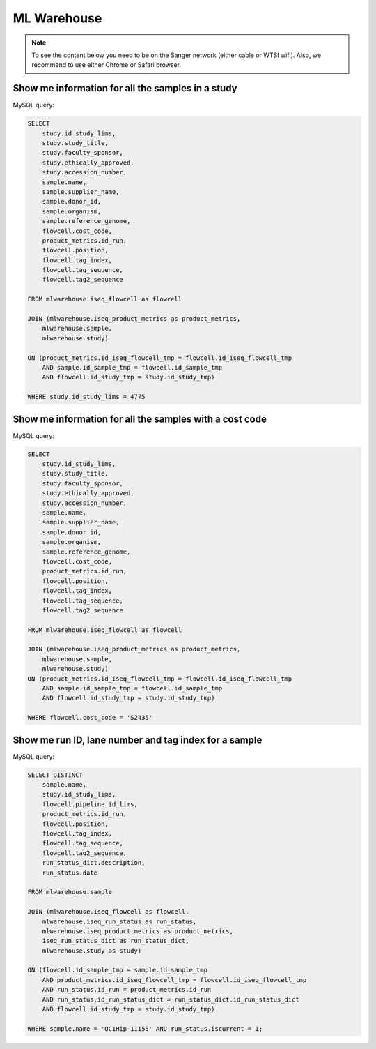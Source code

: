 
ML Warehouse
============

.. note:: To see the content below you need to be on the Sanger network (either cable or WTSI wifi). Also, we recommend to use either Chrome or Safari browser.

Show me information for all the samples in a study
--------------------------------------------------

.. raw:: html

    <iframe
    src="http://metabase-backend.cellgeni.sanger.ac.uk/public/question/dc1948c5-c121-4619-882c-f1ad24681374"
    frameborder="0"
    width="700"
    height="600"
    allowtransparency></iframe>

MySQL query:

.. code-block:: mysql

    SELECT
        study.id_study_lims,
        study.study_title,
        study.faculty_sponsor,
        study.ethically_approved,
        study.accession_number,
        sample.name, 
        sample.supplier_name,
        sample.donor_id, 
        sample.organism, 
        sample.reference_genome, 
        flowcell.cost_code,
        product_metrics.id_run, 
        flowcell.position, 
        flowcell.tag_index,
        flowcell.tag_sequence, 
        flowcell.tag2_sequence
    
    FROM mlwarehouse.iseq_flowcell as flowcell

    JOIN (mlwarehouse.iseq_product_metrics as product_metrics, 
        mlwarehouse.sample, 
        mlwarehouse.study)

    ON (product_metrics.id_iseq_flowcell_tmp = flowcell.id_iseq_flowcell_tmp 
        AND sample.id_sample_tmp = flowcell.id_sample_tmp 
        AND flowcell.id_study_tmp = study.id_study_tmp)
    
    WHERE study.id_study_lims = 4775

Show me information for all the samples with a cost code
--------------------------------------------------------

.. raw:: html

    <iframe
    src="https://metabase.cellgeni.sanger.ac.uk/public/question/6ddd1468-02c6-4042-a626-548e39f34be4"
    frameborder="0"
    width="700"
    height="600"
    allowtransparency></iframe>

MySQL query:

.. code-block:: mysql

    SELECT 
        study.id_study_lims,
        study.study_title,
        study.faculty_sponsor,
        study.ethically_approved,
        study.accession_number,
        sample.name, 
        sample.supplier_name,
        sample.donor_id, 
        sample.organism, 
        sample.reference_genome, 
        flowcell.cost_code,
        product_metrics.id_run, 
        flowcell.position, 
        flowcell.tag_index,
        flowcell.tag_sequence, 
        flowcell.tag2_sequence
        
    FROM mlwarehouse.iseq_flowcell as flowcell

    JOIN (mlwarehouse.iseq_product_metrics as product_metrics, 
        mlwarehouse.sample, 
        mlwarehouse.study)
    ON (product_metrics.id_iseq_flowcell_tmp = flowcell.id_iseq_flowcell_tmp 
        AND sample.id_sample_tmp = flowcell.id_sample_tmp 
        AND flowcell.id_study_tmp = study.id_study_tmp)

    WHERE flowcell.cost_code = 'S2435'

Show me run ID, lane number and tag index for a sample
------------------------------------------------------

.. raw:: html

    <iframe
    src="https://metabase.cellgeni.sanger.ac.uk/public/question/47030518-c649-4764-8fc2-84a4e07ba516"
    frameborder="0"
    width="700"
    height="600"
    allowtransparency></iframe>

MySQL query:

.. code-block:: mysql

    SELECT DISTINCT
        sample.name,
        study.id_study_lims,
        flowcell.pipeline_id_lims,
        product_metrics.id_run,
        flowcell.position,
        flowcell.tag_index,
        flowcell.tag_sequence,
        flowcell.tag2_sequence,
        run_status_dict.description,
        run_status.date

    FROM mlwarehouse.sample

    JOIN (mlwarehouse.iseq_flowcell as flowcell,
        mlwarehouse.iseq_run_status as run_status,
        mlwarehouse.iseq_product_metrics as product_metrics,
        iseq_run_status_dict as run_status_dict,
        mlwarehouse.study as study)

    ON (flowcell.id_sample_tmp = sample.id_sample_tmp
        AND product_metrics.id_iseq_flowcell_tmp = flowcell.id_iseq_flowcell_tmp
        AND run_status.id_run = product_metrics.id_run
        AND run_status.id_run_status_dict = run_status_dict.id_run_status_dict
        AND flowcell.id_study_tmp = study.id_study_tmp)

    WHERE sample.name = 'QC1Hip-11155' AND run_status.iscurrent = 1;
